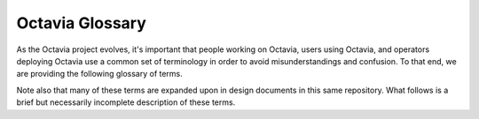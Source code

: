 ================
Octavia Glossary
================
As the Octavia project evolves, it's important that people working on Octavia,
users using Octavia, and operators deploying Octavia use a common set of
terminology in order to avoid misunderstandings and confusion. To that end, we
are providing the following glossary of terms.

Note also that many of these terms are expanded upon in design documents in
this same repository. What follows is a brief but necessarily incomplete
description of these terms.

.. glossary:: :sorted:

    Amphora
        Virtual machine, container, dedicated hardware, appliance or device
        that actually performs the task of load balancing in the Octavia
        system. More specifically, an amphora takes requests from clients on
        the front-end and distributes these to back-end systems. Amphorae
        communicate with their controllers over the LB Network through a driver
        interface on the controller.

    Amphora Load Balancer Driver
        Component of the controller that does all the communication with
        amphorae. Drivers communicate with the controller through a generic
        base class and associated methods, and translate these into control
        commands appropriate for whatever type of software is running on the
        back-end amphora corresponding with the driver. This communication
        happens over the LB network.

    Apolocation
        Term used to describe when two or more amphorae are not colocated on
        the same physical hardware (which is often essential in HA topologies).
        May also be used to describe two or more loadbalancers which are not
        colocated on the same amphora.

    Controller
        Daemon with access to both the LB Network and OpenStack components
        which coordinates and manages the overall activity of the Octavia load
        balancing system. Controllers will usually use an abstracted driver
        interface (usually a base class) for communicating with various other
        components in the OpenStack environment in order to facilitate loose
        coupling with these other components. These are the "brains" of the
        Octavia system.

    HAProxy
        Load balancing software used in the reference implementation for
        Octavia. (See http://www.haproxy.org/ ). HAProxy processes run on
        amphorae and actually accomplish the task of delivering the load
        balancing service.

    Health Monitor
        An object that defines a check method for each member of the pool.
        The health monitor itself is a pure-db object which describes the
        method the load balancing software on the amphora should use to
        monitor the health of back-end members of the pool with which the
        health monitor is associated.

    L7 Policy
    Layer 7 Policy
        Collection of L7 rules that get logically ANDed together as well as a
        routing policy for any given HTTP or terminated HTTPS client requests
        which match said rules. An L7 Policy is associated with exactly one
        HTTP or terminated HTTPS listener.

        For example, a user could specify an L7 policy that any client request
        that matches the L7 rule "request URI starts with '/api'" should
        get routed to the "api" pool.

    L7 Rule
    Layer 7 Rule
        Single logical expression used to match a condition present in a given
        HTTP or terminated HTTPS request. L7 rules typically match against
        a specific header or part of the URI and are used in conjuncion with
        L7 policies to accomplish L7 switching. An L7 rule is associated with
        exactly one L7 policy.

        For example, a user could specify an L7 rule that matches any request
        URI path that begins with "/api"

    L7 Switching
    Layer 7 Switching
        This is a load balancing feature specific to HTTP or terminated HTTPS
        sessions, in which different client requests are routed to different
        back-end pools depending on one or more layer 7 policies the user might
        configure.

        For example, using L7 switching, a user could specify that any
        requests with a URI path that starts with "/api" get routed to the
        "api" back-end pool, and that all other requests get routed to the
        default pool.

    LB Network
        Load Balancer Network. The network over which the controller(s) and
        amphorae communicate. The LB network itself will usually be a nova or
        neutron network to which both the controller and amphorae have access,
        but is not associated with any one tenant. The LB Network is generally
        also *not* part of the undercloud and should not be directly exposed to
        any OpenStack core components other than the Octavia Controller.

    Listener
        Object representing the listening endpoint of a load balanced service.
        TCP / UDP port, as well as protocol information and other protocol-
        specific details are attributes of the listener. Notably, though, the
        IP address is not.

    Load Balancer
        Object describing a logical grouping of listeners on one or more VIPs
        and associated with one or more amphorae. (Our "Loadbalancer" most
        closely resembles a Virtual IP address in other load balancing
        implementations.) Whether the load balancer exists on more than one
        amphora depends on the topology used. The load balancer is also often
        the root object used in various Octavia APIs.

    Load Balancing
        The process of taking client requests on a front-end interface and
        distributing these to a number of back-end servers according to various
        rules. Load balancing allows for many servers to participate in
        delivering some kind TCP or UDP service to clients in an effectively
        transparent and often highly-available and scalable way (from the
        client's perspective).

    Member
        Object representing a single back-end server or system that is a
        part of a pool. A member is associated with only one pool.

    Octavia
        Octavia is an operator-grade open source load balancing solution. Also
        known as the Octavia system or Octavia project. The term by itself
        should be used to refer to the system as a whole and not any
        individual component within the Octavia load balancing system.

    Pool
        Object representing the grouping of members to which the listener
        forwards client requests. Note that a pool is associated with only
        one listener, but a listener might refer to several pools (and switch
        between them using layer 7 policies).

    TLS Termination
    Transport Layer Security Termination
        Type of load balancing protocol where HTTPS sessions are terminated
        (decrypted) on the amphora as opposed to encrypted packets being
        forwarded on to back-end servers without being decrypted on the
        amphora. Also known as SSL termination. The main advantages to this
        type of load balancing are that the payload can be read and / or
        manipulated by the amphora, and that the expensive tasks of handling
        the encryption are off-loaded from the back-end servers. This is
        particularly useful if layer 7 switching is employed in the same
        listener configuration.

    VIP
    Virtual IP Address
        Single service IP address which is associated with a load balancer.
        This is similar to what is described here:
        http://en.wikipedia.org/wiki/Virtual_IP_address
        In a highly available load balancing topology in Octavia, the VIP might
        be assigned to several amphorae, and a layer-2 protocol like CARP,
        VRRP, or HSRP (or something unique to the networking infrastructure)
        might be used to maintain its availability. In layer-3 (routed)
        topologies, the VIP address might be assigned to an upstream networking
        device which routes packets to amphorae, which then load balance
        requests to back-end members.


